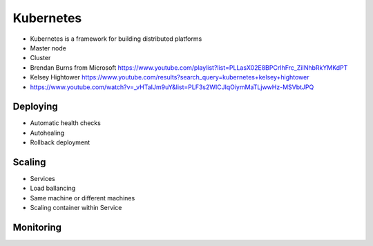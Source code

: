 **********
Kubernetes
**********


* Kubernetes is a framework for building distributed platforms
* Master node
* Cluster
* Brendan Burns from Microsoft https://www.youtube.com/playlist?list=PLLasX02E8BPCrIhFrc_ZiINhbRkYMKdPT
* Kelsey Hightower https://www.youtube.com/results?search_query=kubernetes+kelsey+hightower
* https://www.youtube.com/watch?v=_vHTaIJm9uY&list=PLF3s2WICJlqOiymMaTLjwwHz-MSVbtJPQ


Deploying
=========
* Automatic health checks
* Autohealing
* Rollback deployment


Scaling
=======
* Services
* Load ballancing
* Same machine or different machines
* Scaling container within Service


Monitoring
==========
